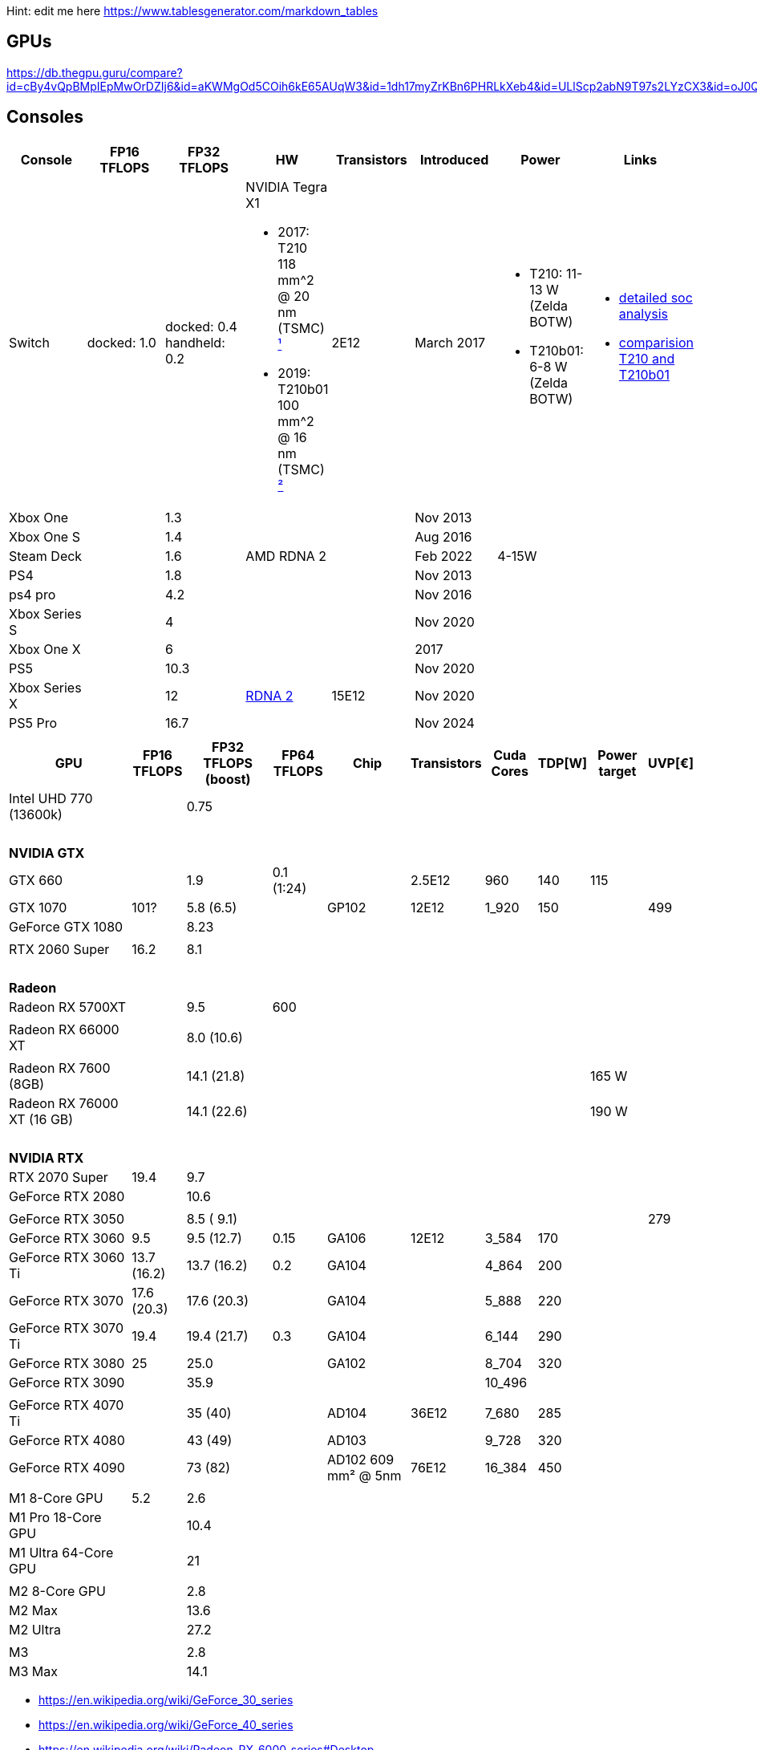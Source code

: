 Hint: edit me here https://www.tablesgenerator.com/markdown_tables

== GPUs

https://db.thegpu.guru/compare?id=cBy4vQpBMpIEpMwOrDZIj6&id=aKWMgOd5COih6kE65AUqW3&id=1dh17myZrKBn6PHRLkXeb4&id=ULlScp2abN9T97s2LYzCX3&id=oJ0QmHooWt0XQCQ4znYzV3

== Consoles

[options="header"]
|===
|Console |FP16 TFLOPS |FP32 TFLOPS |HW |Transistors |Introduced |Power |Links

|Switch
|docked: 1.0
|docked: 0.4
handheld: 0.2
a|NVIDIA Tegra X1 +

- 2017: T210 +
118 mm^2 @ 20 nm (TSMC) https://www.techpowerup.com/gpu-specs/switch-gpu-20nm.c3104[¹]
- 2019: T210b01 +
100 mm^2 @ 16 nm (TSMC) https://www.techpowerup.com/gpu-specs/switch-gpu-16nm.c3754[²]
|2E12
|March 2017
a|- T210: 11-13 W (Zelda BOTW)
- T210b01: 6-8 W (Zelda BOTW)
a|- https://chipsandcheese.com/2023/12/12/cortex-a57-nintendo-switchs-cpu/[detailed soc analysis] +
- https://www.youtube.com/watch?v=3E2PZ5-IVDw&t=779s[comparision T210 and T210b01]

|Xbox One | |1.3 | | |Nov 2013| |
|Xbox One S | |1.4 | | |Aug 2016| |
|Steam Deck | |1.6 |AMD RDNA 2 | |Feb 2022| 4-15W |
|PS4 | |1.8 | | |Nov 2013| |
|ps4 pro | |4.2 | | |Nov 2016| |
|Xbox Series S | |4 | | |Nov 2020| |
|Xbox One X | |6 | | |2017| |
|PS5 | |10.3 | | |Nov 2020| |
|Xbox Series X | |12 | https://www.techpowerup.com/gpu-specs/xbox-series-x-gpu.c3482[RDNA 2] |15E12 |Nov 2020| |
|PS5 Pro | |16.7 | | |Nov 2024| |
| | | | | | | |

|Switch 2
|
|2
a|Samsung T239 +

- T234: 455 mm² @ 8 nm (Samsung) https://www.youtube.com/watch?v=czUipNJ_Qqs[³]
|Mar 2025
|
|
|===

[width="100%",cols="21%,8%,14%,8%,14%,8%,8%,5%,9%,5%",options="header",]
|===
|GPU |FP16 TFLOPS |FP32 TFLOPS (boost) |FP64 TFLOPS |Chip |Transistors |Cuda Cores |TDP[W] |Power target |UVP[€]

|Intel UHD 770 (13600k)| |0.75| | | | | | |

10+|{nbsp}
10+|*NVIDIA GTX*

|GTX 660 | |1.9 |0.1 (1:24) | |2.5E12 |960 |140 |115 |

|GTX 1070 |101? |5.8 (6.5) | |GP102 |12E12 |1_920 |150 | |499

|GeForce GTX 1080 | |8.23 | | | | | | |

| | | | | | | | | |

|RTX 2060 Super |16.2 |8.1 | | | | | | |

10+|{nbsp}
10+|*Radeon*

|Radeon RX 5700XT | |9.5 |600 | | | | | |

10+|
// https://en.wikipedia.org/wiki/Radeon_RX_6000_series
|Radeon RX 66000 XT | |8.0 (10.6) | | | | | | |

10+|
// https://en.wikipedia.org/wiki/Radeon_RX_7000_series
|Radeon RX 7600 (8GB)       | |14.1 (21.8) | | | | | |165 W|
|Radeon RX 76000 XT (16 GB) | |14.1 (22.6) | | | | | |190 W|

10+|{nbsp}
10+|*NVIDIA RTX*

|RTX 2070 Super |19.4 |9.7 | | | | | | |

|GeForce RTX 2080 | |10.6 | | | | | | |

| | | | | | | | | |

|GeForce RTX 3050 | |8.5 ( 9.1) | | | | | | |279

|GeForce RTX 3060 |9.5 |9.5 (12.7) |0.15 |GA106 |12E12 |3_584 |170 | |

|GeForce RTX 3060 Ti |13.7 (16.2) |13.7 (16.2) |0.2 |GA104 | |4_864 |200
| |

|GeForce RTX 3070 |17.6 (20.3) |17.6 (20.3) | |GA104 | |5_888 |220 | |

|GeForce RTX 3070 Ti |19.4 |19.4 (21.7) |0.3 |GA104 | |6_144 |290 | |

|GeForce RTX 3080 |25 |25.0 | |GA102 | |8_704 |320 | |

|GeForce RTX 3090 | |35.9 | | | |10_496 | | |

| | | | | | | | | |

|GeForce RTX 4070 Ti | |35 (40) | |AD104 |36E12 |7_680 |285 | |

|GeForce RTX 4080 | |43 (49) | |AD103 | |9_728 |320 | |

|GeForce RTX 4090 | |73 (82) | |AD102 609 mm² @ 5nm |76E12 |16_384 |450
| |

| | | | | | | | | |

// Apple
|M1 8-Core GPU |5.2 |2.6 | | | | | | |

|M1 Pro 18-Core GPU | |10.4 | | | | | | |

|M1 Ultra 64-Core GPU | |21 | | | | | | |

| | | | | | | | | |

|M2 8-Core GPU | |2.8 | | | | | | |

|M2 Max | |13.6 | | | | | | |

|M2 Ultra | |27.2 | | | | | | |

| | | | | | | | | |

|M3 | |2.8 | | | | | | |

|M3 Max | |14.1 | | | | | | |
|===

* https://en.wikipedia.org/wiki/GeForce_30_series
* https://en.wikipedia.org/wiki/GeForce_40_series
* https://en.wikipedia.org/wiki/Radeon_RX_6000_series#Desktop
* https://en.wikipedia.org/wiki/Apple_silicon#Comparison_of_M_series_processors

== Nvidia Generations

[cols="^,^,^",options="header",]
|===
|Generation |Codename |Architecture
|GTX 500 Series |GF10x |Fermi (GF)
|GTX 600 Series |GK10x |Kepler (GK)
|GTX 700 Series | |Kepler (GK) & Fermi (GF) & Maxwell (GM)
|GTX 900 Series |GM20x |Maxwell (GM)
|GTX 10 Series |GP10x |Pascal (GP)
|RTX 20 Series |TU10x |Turing (TU)
|RTX 30 Series |GA10x |Ampere (GA)
|RTX 40 Series |AD10x |Ada Lovelace (AD)
|===
